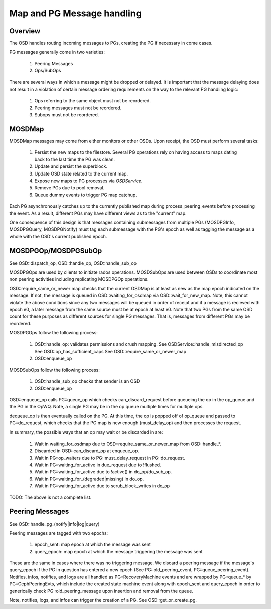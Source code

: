 ===========================
Map and PG Message handling
===========================

Overview
--------
The OSD handles routing incoming messages to PGs, creating the PG if necessary
in come cases.

PG messages generally come in two varieties:

  1. Peering Messages
  2. Ops/SubOps

There are several ways in which a message might be dropped or delayed.  It is
important that the message delaying does not result in a violation of certain
message ordering requirements on the way to the relevant PG handling logic:

  1. Ops referring to the same object must not be reordered.
  2. Peering messages must not be reordered.
  3. Subops must not be reordered.

MOSDMap
-------
MOSDMap messages may come from either monitors or other OSDs.  Upon receipt, the
OSD must perform several tasks:

  1. Persist the new maps to the filestore.
     Several PG operations rely on having access to maps dating back to the last
     time the PG was clean.
  2. Update and persist the superblock.
  3. Update OSD state related to the current map.
  4. Expose new maps to PG processes via *OSDService*.
  5. Remove PGs due to pool removal.
  6. Queue dummy events to trigger PG map catchup.

Each PG asynchronously catches up to the currently published map during
process_peering_events before processing the event.  As a result, different
PGs may have different views as to the "current" map.

One consequence of this design is that messages containing submessages from
multiple PGs (MOSDPGInfo, MOSDPGQuery, MOSDPGNotify) must tag each submessage
with the PG's epoch as well as tagging the message as a whole with the OSD's
current published epoch.

MOSDPGOp/MOSDPGSubOp
--------------------
See OSD::dispatch_op, OSD::handle_op, OSD::handle_sub_op

MOSDPGOps are used by clients to initiate rados operations. MOSDSubOps are used
between OSDs to coordinate most non peering activities including replicating
MOSDPGOp operations.

OSD::require_same_or_newer map checks that the current OSDMap is at least
as new as the map epoch indicated on the message.  If not, the message is
queued in OSD::waiting_for_osdmap via OSD::wait_for_new_map.  Note, this
cannot violate the above conditions since any two messages will be queued
in order of receipt and if a message is recieved with epoch e0, a later message
from the same source must be at epoch at least e0.  Note that two PGs from
the same OSD count for these purposes as different sources for single PG
messages.  That is, messages from different PGs may be reordered.


MOSDPGOps follow the following process:

  1. OSD::handle_op: validates permissions and crush mapping.
     See OSDService::handle_misdirected_op
     See OSD::op_has_sufficient_caps
     See OSD::require_same_or_newer_map
  2. OSD::enqueue_op

MOSDSubOps follow the following process:

  1. OSD::handle_sub_op checks that sender is an OSD
  2. OSD::enqueue_op

OSD::enqueue_op calls PG::queue_op which checks can_discard_request before
queueing the op in the op_queue and the PG in the OpWQ.  Note, a single PG
may be in the op queue multiple times for multiple ops.

dequeue_op is then eventually called on the PG.  At this time, the op is popped
off of op_queue and passed to PG::do_request, which checks that the PG map is
new enough (must_delay_op) and then processes the request.

In summary, the possible ways that an op may wait or be discarded in are:

  1. Wait in waiting_for_osdmap due to OSD::require_same_or_newer_map from
     OSD::handle_*.
  2. Discarded in OSD::can_discard_op at enqueue_op.
  3. Wait in PG::op_waiters due to PG::must_delay_request in PG::do_request.
  4. Wait in PG::waiting_for_active in due_request due to !flushed.
  5. Wait in PG::waiting_for_active due to !active() in do_op/do_sub_op.
  6. Wait in PG::waiting_for_(degraded|missing) in do_op.
  7. Wait in PG::waiting_for_active due to scrub_block_writes in do_op

TODO: The above is not a complete list.

Peering Messages
----------------
See OSD::handle_pg_(notify|info|log|query)

Peering messages are tagged with two epochs:

  1. epoch_sent: map epoch at which the message was sent
  2. query_epoch: map epoch at which the message triggering the message was sent

These are the same in cases where there was no triggering message.  We discard
a peering message if the message's query_epoch if the PG in question has entered
a new epoch (See PG::old_peering_event, PG::queue_peering_event).  Notifies,
infos, notifies, and logs are all handled as PG::RecoveryMachine events and
are wrapped by PG::queue_* by PG::CephPeeringEvts, which include the created
state machine event along with epoch_sent and query_epoch in order to
generically check PG::old_peering_message upon insertion and removal from the
queue.

Note, notifies, logs, and infos can trigger the creation of a PG.  See
OSD::get_or_create_pg.


